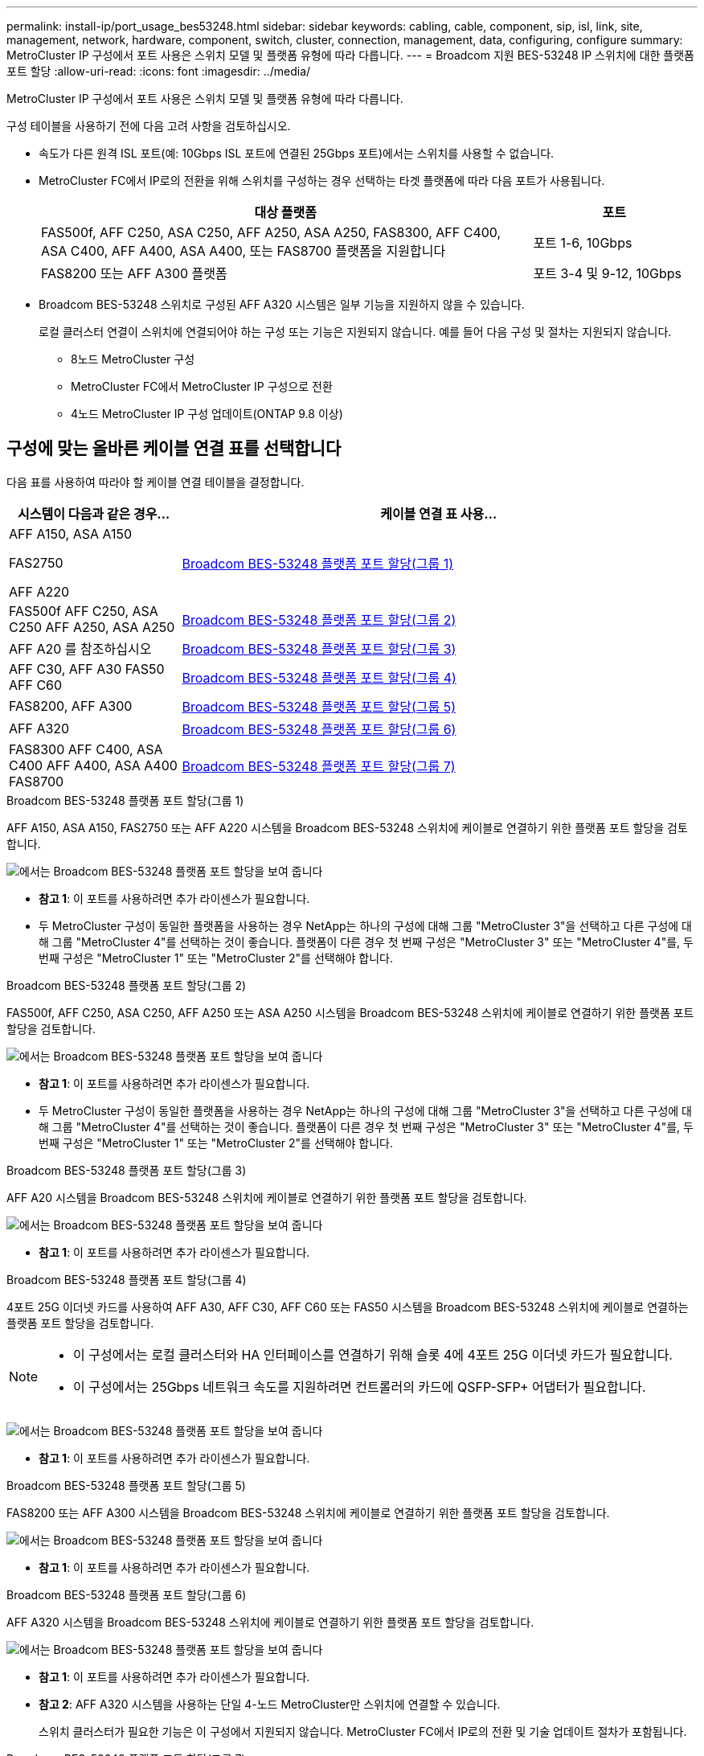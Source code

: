 ---
permalink: install-ip/port_usage_bes53248.html 
sidebar: sidebar 
keywords: cabling, cable, component, sip, isl, link, site, management, network, hardware, component, switch, cluster, connection, management, data, configuring, configure 
summary: MetroCluster IP 구성에서 포트 사용은 스위치 모델 및 플랫폼 유형에 따라 다릅니다. 
---
= Broadcom 지원 BES-53248 IP 스위치에 대한 플랫폼 포트 할당
:allow-uri-read: 
:icons: font
:imagesdir: ../media/


[role="lead"]
MetroCluster IP 구성에서 포트 사용은 스위치 모델 및 플랫폼 유형에 따라 다릅니다.

구성 테이블을 사용하기 전에 다음 고려 사항을 검토하십시오.

* 속도가 다른 원격 ISL 포트(예: 10Gbps ISL 포트에 연결된 25Gbps 포트)에서는 스위치를 사용할 수 없습니다.
* MetroCluster FC에서 IP로의 전환을 위해 스위치를 구성하는 경우 선택하는 타겟 플랫폼에 따라 다음 포트가 사용됩니다.
+
[cols="75,25"]
|===
| 대상 플랫폼 | 포트 


| FAS500f, AFF C250, ASA C250, AFF A250, ASA A250, FAS8300, AFF C400, ASA C400, AFF A400, ASA A400, 또는 FAS8700 플랫폼을 지원합니다 | 포트 1-6, 10Gbps 


| FAS8200 또는 AFF A300 플랫폼 | 포트 3-4 및 9-12, 10Gbps 
|===
* Broadcom BES-53248 스위치로 구성된 AFF A320 시스템은 일부 기능을 지원하지 않을 수 있습니다.
+
로컬 클러스터 연결이 스위치에 연결되어야 하는 구성 또는 기능은 지원되지 않습니다. 예를 들어 다음 구성 및 절차는 지원되지 않습니다.

+
** 8노드 MetroCluster 구성
** MetroCluster FC에서 MetroCluster IP 구성으로 전환
** 4노드 MetroCluster IP 구성 업데이트(ONTAP 9.8 이상)






== 구성에 맞는 올바른 케이블 연결 표를 선택합니다

다음 표를 사용하여 따라야 할 케이블 연결 테이블을 결정합니다.

[cols="25,75"]
|===
| 시스템이 다음과 같은 경우... | 케이블 연결 표 사용... 


 a| 
AFF A150, ASA A150

FAS2750

AFF A220
| <<table_1_bes_53248,Broadcom BES-53248 플랫폼 포트 할당(그룹 1)>> 


| FAS500f AFF C250, ASA C250 AFF A250, ASA A250 | <<table_2_bes_53248,Broadcom BES-53248 플랫폼 포트 할당(그룹 2)>> 


| AFF A20 를 참조하십시오 | <<table_3_bes_53248,Broadcom BES-53248 플랫폼 포트 할당(그룹 3)>> 


| AFF C30, AFF A30 FAS50 AFF C60 | <<table_4_bes_53248,Broadcom BES-53248 플랫폼 포트 할당(그룹 4)>> 


| FAS8200, AFF A300 | <<table_5_bes_53248,Broadcom BES-53248 플랫폼 포트 할당(그룹 5)>> 


| AFF A320 | <<table_6_bes_53248,Broadcom BES-53248 플랫폼 포트 할당(그룹 6)>> 


| FAS8300 AFF C400, ASA C400 AFF A400, ASA A400 FAS8700 | <<table_7_bes_53248,Broadcom BES-53248 플랫폼 포트 할당(그룹 7)>> 
|===
.Broadcom BES-53248 플랫폼 포트 할당(그룹 1)
AFF A150, ASA A150, FAS2750 또는 AFF A220 시스템을 Broadcom BES-53248 스위치에 케이블로 연결하기 위한 플랫폼 포트 할당을 검토합니다.

image::../media/mcc_ip_cabling_a_aff_asa_a150_a220_fas2750_to_a_broadcom_bes_53248_switch.png[에서는 Broadcom BES-53248 플랫폼 포트 할당을 보여 줍니다]

* *참고 1*: 이 포트를 사용하려면 추가 라이센스가 필요합니다.
* 두 MetroCluster 구성이 동일한 플랫폼을 사용하는 경우 NetApp는 하나의 구성에 대해 그룹 "MetroCluster 3"을 선택하고 다른 구성에 대해 그룹 "MetroCluster 4"를 선택하는 것이 좋습니다. 플랫폼이 다른 경우 첫 번째 구성은 "MetroCluster 3" 또는 "MetroCluster 4"를, 두 번째 구성은 "MetroCluster 1" 또는 "MetroCluster 2"를 선택해야 합니다.


.Broadcom BES-53248 플랫폼 포트 할당(그룹 2)
FAS500f, AFF C250, ASA C250, AFF A250 또는 ASA A250 시스템을 Broadcom BES-53248 스위치에 케이블로 연결하기 위한 플랫폼 포트 할당을 검토합니다.

image::../media/mcc_ip_cabling_a_aff_asa_c250_a250_fas500f_to_a_broadcom_bes_53248_switch.png[에서는 Broadcom BES-53248 플랫폼 포트 할당을 보여 줍니다]

* *참고 1*: 이 포트를 사용하려면 추가 라이센스가 필요합니다.
* 두 MetroCluster 구성이 동일한 플랫폼을 사용하는 경우 NetApp는 하나의 구성에 대해 그룹 "MetroCluster 3"을 선택하고 다른 구성에 대해 그룹 "MetroCluster 4"를 선택하는 것이 좋습니다. 플랫폼이 다른 경우 첫 번째 구성은 "MetroCluster 3" 또는 "MetroCluster 4"를, 두 번째 구성은 "MetroCluster 1" 또는 "MetroCluster 2"를 선택해야 합니다.


.Broadcom BES-53248 플랫폼 포트 할당(그룹 3)
AFF A20 시스템을 Broadcom BES-53248 스위치에 케이블로 연결하기 위한 플랫폼 포트 할당을 검토합니다.

image:../media/mccip-cabling-bes-a20-updated.png["에서는 Broadcom BES-53248 플랫폼 포트 할당을 보여 줍니다"]

* *참고 1*: 이 포트를 사용하려면 추가 라이센스가 필요합니다.


.Broadcom BES-53248 플랫폼 포트 할당(그룹 4)
4포트 25G 이더넷 카드를 사용하여 AFF A30, AFF C30, AFF C60 또는 FAS50 시스템을 Broadcom BES-53248 스위치에 케이블로 연결하는 플랫폼 포트 할당을 검토합니다.

[NOTE]
====
* 이 구성에서는 로컬 클러스터와 HA 인터페이스를 연결하기 위해 슬롯 4에 4포트 25G 이더넷 카드가 필요합니다.
* 이 구성에서는 25Gbps 네트워크 속도를 지원하려면 컨트롤러의 카드에 QSFP-SFP+ 어댑터가 필요합니다.


====
image:../media/mccip-cabling-bes-a30-c30-fas50-c60-25G.png["에서는 Broadcom BES-53248 플랫폼 포트 할당을 보여 줍니다"]

* *참고 1*: 이 포트를 사용하려면 추가 라이센스가 필요합니다.


.Broadcom BES-53248 플랫폼 포트 할당(그룹 5)
FAS8200 또는 AFF A300 시스템을 Broadcom BES-53248 스위치에 케이블로 연결하기 위한 플랫폼 포트 할당을 검토합니다.

image::../media/mcc-ip-cabling-a-aff-a300-or-fas8200-to-a-broadcom-bes-53248-switch-9161.png[에서는 Broadcom BES-53248 플랫폼 포트 할당을 보여 줍니다]

* *참고 1*: 이 포트를 사용하려면 추가 라이센스가 필요합니다.


.Broadcom BES-53248 플랫폼 포트 할당(그룹 6)
AFF A320 시스템을 Broadcom BES-53248 스위치에 케이블로 연결하기 위한 플랫폼 포트 할당을 검토합니다.

image::../media/mcc-ip-cabling-a-aff-a320-to-a-broadcom-bes-53248-switch.png[에서는 Broadcom BES-53248 플랫폼 포트 할당을 보여 줍니다]

* *참고 1*: 이 포트를 사용하려면 추가 라이센스가 필요합니다.
* *참고 2*: AFF A320 시스템을 사용하는 단일 4-노드 MetroCluster만 스위치에 연결할 수 있습니다.
+
스위치 클러스터가 필요한 기능은 이 구성에서 지원되지 않습니다. MetroCluster FC에서 IP로의 전환 및 기술 업데이트 절차가 포함됩니다.



.Broadcom BES-53248 플랫폼 포트 할당(그룹 7)
FAS8300, AFF C400, ASA C400, AFF A400, ASA A400, 케이블 연결을 위한 플랫폼 포트 할당 검토 또는 FAS8700 시스템에서 Broadcom BES-53248 스위치로 마이그레이션합니다.

image::../media/mcc-ip-cabling-a-fas8300-a400-c400-or-fas8700-to-a-broadcom-bes-53248-switch.png[에서는 Broadcom BES-53248 플랫폼 포트 할당을 보여 줍니다]

* *참고 1*: 이 포트를 사용하려면 추가 라이센스가 필요합니다.
* *참고 2*: AFF A320 시스템을 사용하는 단일 4-노드 MetroCluster만 스위치에 연결할 수 있습니다.
+
스위치 클러스터가 필요한 기능은 이 구성에서 지원되지 않습니다. MetroCluster FC에서 IP로의 전환 및 기술 업데이트 절차가 포함됩니다.


